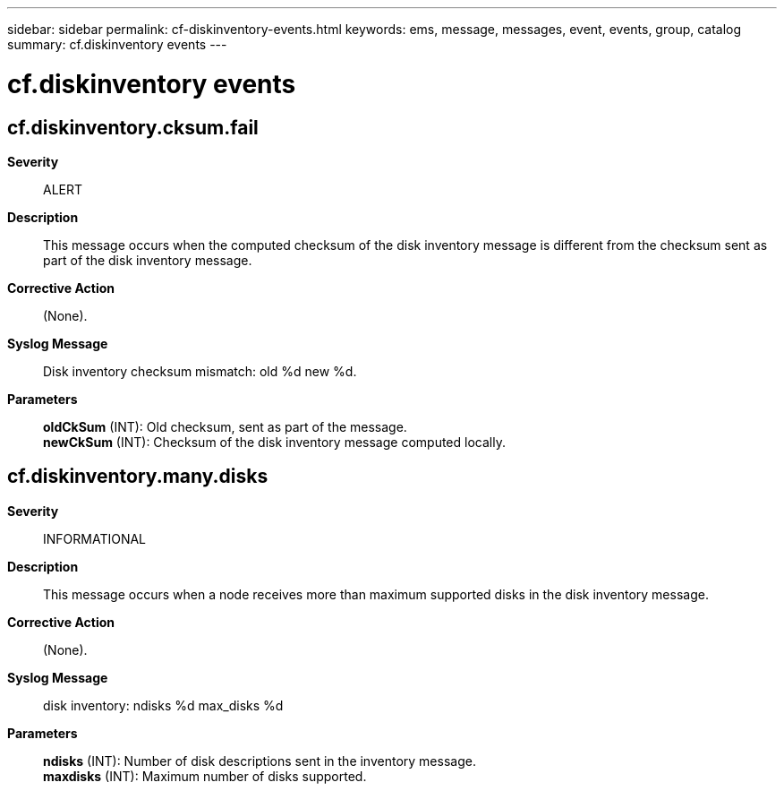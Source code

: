 ---
sidebar: sidebar
permalink: cf-diskinventory-events.html
keywords: ems, message, messages, event, events, group, catalog
summary: cf.diskinventory events
---

= cf.diskinventory events
:toclevels: 1
:hardbreaks:
:nofooter:
:icons: font
:linkattrs:
:imagesdir: ./media/

== cf.diskinventory.cksum.fail
*Severity*::
ALERT
*Description*::
This message occurs when the computed checksum of the disk inventory message is different from the checksum sent as part of the disk inventory message.
*Corrective Action*::
(None).
*Syslog Message*::
Disk inventory checksum mismatch: old %d new %d.
*Parameters*::
*oldCkSum* (INT): Old checksum, sent as part of the message.
*newCkSum* (INT): Checksum of the disk inventory message computed locally.

== cf.diskinventory.many.disks
*Severity*::
INFORMATIONAL
*Description*::
This message occurs when a node receives more than maximum supported disks in the disk inventory message.
*Corrective Action*::
(None).
*Syslog Message*::
disk inventory: ndisks %d max_disks %d
*Parameters*::
*ndisks* (INT): Number of disk descriptions sent in the inventory message.
*maxdisks* (INT): Maximum number of disks supported.
